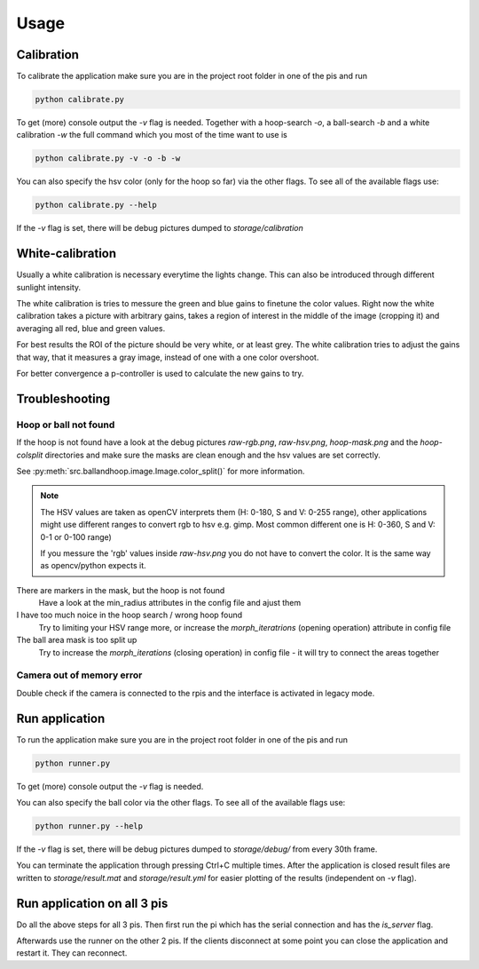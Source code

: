 Usage
=====

Calibration
-----------

To calibrate the application make sure you are in the project root folder in one of the pis and run

.. code-block:: sh

   python calibrate.py

To get (more) console output the `-v` flag is needed. Together with a hoop-search `-o`, a ball-search `-b` and
a white calibration `-w` the full command which you most of the time want to use is

.. code-block:: sh

   python calibrate.py -v -o -b -w

You can also specify the hsv color (only for the hoop so far) via the other flags. To see all of the available flags use:

.. code-block:: sh

   python calibrate.py --help

If the `-v` flag is set, there will be debug pictures dumped to `storage/calibration`

White-calibration
-----------------

Usually a white calibration is necessary everytime the lights change. This can also be introduced
through different sunlight intensity.

The white calibration is tries to messure the green and blue gains to finetune the color values.
Right now the white calibration takes a picture with arbitrary gains, takes a region of interest
in the middle of the image (cropping it) and averaging all red, blue and green values.

For best results the ROI of the picture should be very white, or at least grey. The white calibration
tries to adjust the gains that way, that it measures a gray image, instead of one with a one color overshoot.

For better convergence a p-controller is used to calculate the new gains to try.


Troubleshooting
---------------

Hoop or ball not found
**********************

If the hoop is not found have a look at the debug pictures `raw-rgb.png`, `raw-hsv.png`, `hoop-mask.png`
and the `hoop-colsplit` directories and make sure the masks are clean enough and the hsv values are set correctly.

See :py:meth:`src.ballandhoop.image.Image.color_split()` for more information.

.. note::

   The HSV values are taken as openCV interprets them (H: 0-180, S and V: 0-255 range), other applications might use
   different ranges to convert rgb to hsv e.g. gimp. Most common different one is H: 0-360, S and V: 0-1 or 0-100 range)

   If you messure the 'rgb' values inside `raw-hsv.png` you do not have to convert the color. It is the same way as
   opencv/python expects it.

There are markers in the mask, but the hoop is not found
   Have a look at the min_radius attributes in the config file and ajust them

I have too much noice in the hoop search / wrong hoop found
   Try to limiting your HSV range more, or increase the `morph_iteratrions` (opening operation) attribute in config file

The ball area mask is too split up
   Try to increase the `morph_iterations` (closing operation) in config file - it will try to connect the areas together

Camera out of memory error
**************************

Double check if the camera is connected to the rpis and the interface is activated in legacy mode.

Run application
---------------

To run the application make sure you are in the project root folder in one of the pis and run

.. code-block:: sh

   python runner.py

To get (more) console output the `-v` flag is needed.

You can also specify the ball color via the other flags. To see all of the available flags use:

.. code-block:: sh

   python runner.py --help

If the `-v` flag is set, there will be debug pictures dumped to `storage/debug/` from every 30th frame.

You can terminate the application through pressing Ctrl+C multiple times. After the application is closed result files
are written to `storage/result.mat` and `storage/result.yml` for easier plotting of the results (independent on `-v` flag).

Run application on all 3 pis
----------------------------

Do all the above steps for all 3 pis. Then first run the pi which has the serial connection and has the `is_server` flag.

Afterwards use the runner on the other 2 pis. If the clients disconnect at some point you can close the application
and restart it. They can reconnect.
